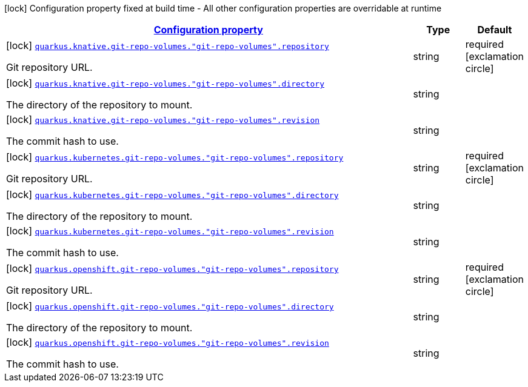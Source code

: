 [.configuration-legend]
icon:lock[title=Fixed at build time] Configuration property fixed at build time - All other configuration properties are overridable at runtime
[.configuration-reference, cols="80,.^10,.^10"]
|===

h|[[quarkus-kubernetes-config-group-git-repo-volume-config_configuration]]link:#quarkus-kubernetes-config-group-git-repo-volume-config_configuration[Configuration property]

h|Type
h|Default

a|icon:lock[title=Fixed at build time] [[quarkus-kubernetes-config-group-git-repo-volume-config_quarkus.knative.git-repo-volumes.-git-repo-volumes-.repository]]`link:#quarkus-kubernetes-config-group-git-repo-volume-config_quarkus.knative.git-repo-volumes.-git-repo-volumes-.repository[quarkus.knative.git-repo-volumes."git-repo-volumes".repository]`

[.description]
--
Git repository URL.
--|string 
|required icon:exclamation-circle[title=Configuration property is required]


a|icon:lock[title=Fixed at build time] [[quarkus-kubernetes-config-group-git-repo-volume-config_quarkus.knative.git-repo-volumes.-git-repo-volumes-.directory]]`link:#quarkus-kubernetes-config-group-git-repo-volume-config_quarkus.knative.git-repo-volumes.-git-repo-volumes-.directory[quarkus.knative.git-repo-volumes."git-repo-volumes".directory]`

[.description]
--
The directory of the repository to mount.
--|string 
|


a|icon:lock[title=Fixed at build time] [[quarkus-kubernetes-config-group-git-repo-volume-config_quarkus.knative.git-repo-volumes.-git-repo-volumes-.revision]]`link:#quarkus-kubernetes-config-group-git-repo-volume-config_quarkus.knative.git-repo-volumes.-git-repo-volumes-.revision[quarkus.knative.git-repo-volumes."git-repo-volumes".revision]`

[.description]
--
The commit hash to use.
--|string 
|


a|icon:lock[title=Fixed at build time] [[quarkus-kubernetes-config-group-git-repo-volume-config_quarkus.kubernetes.git-repo-volumes.-git-repo-volumes-.repository]]`link:#quarkus-kubernetes-config-group-git-repo-volume-config_quarkus.kubernetes.git-repo-volumes.-git-repo-volumes-.repository[quarkus.kubernetes.git-repo-volumes."git-repo-volumes".repository]`

[.description]
--
Git repository URL.
--|string 
|required icon:exclamation-circle[title=Configuration property is required]


a|icon:lock[title=Fixed at build time] [[quarkus-kubernetes-config-group-git-repo-volume-config_quarkus.kubernetes.git-repo-volumes.-git-repo-volumes-.directory]]`link:#quarkus-kubernetes-config-group-git-repo-volume-config_quarkus.kubernetes.git-repo-volumes.-git-repo-volumes-.directory[quarkus.kubernetes.git-repo-volumes."git-repo-volumes".directory]`

[.description]
--
The directory of the repository to mount.
--|string 
|


a|icon:lock[title=Fixed at build time] [[quarkus-kubernetes-config-group-git-repo-volume-config_quarkus.kubernetes.git-repo-volumes.-git-repo-volumes-.revision]]`link:#quarkus-kubernetes-config-group-git-repo-volume-config_quarkus.kubernetes.git-repo-volumes.-git-repo-volumes-.revision[quarkus.kubernetes.git-repo-volumes."git-repo-volumes".revision]`

[.description]
--
The commit hash to use.
--|string 
|


a|icon:lock[title=Fixed at build time] [[quarkus-kubernetes-config-group-git-repo-volume-config_quarkus.openshift.git-repo-volumes.-git-repo-volumes-.repository]]`link:#quarkus-kubernetes-config-group-git-repo-volume-config_quarkus.openshift.git-repo-volumes.-git-repo-volumes-.repository[quarkus.openshift.git-repo-volumes."git-repo-volumes".repository]`

[.description]
--
Git repository URL.
--|string 
|required icon:exclamation-circle[title=Configuration property is required]


a|icon:lock[title=Fixed at build time] [[quarkus-kubernetes-config-group-git-repo-volume-config_quarkus.openshift.git-repo-volumes.-git-repo-volumes-.directory]]`link:#quarkus-kubernetes-config-group-git-repo-volume-config_quarkus.openshift.git-repo-volumes.-git-repo-volumes-.directory[quarkus.openshift.git-repo-volumes."git-repo-volumes".directory]`

[.description]
--
The directory of the repository to mount.
--|string 
|


a|icon:lock[title=Fixed at build time] [[quarkus-kubernetes-config-group-git-repo-volume-config_quarkus.openshift.git-repo-volumes.-git-repo-volumes-.revision]]`link:#quarkus-kubernetes-config-group-git-repo-volume-config_quarkus.openshift.git-repo-volumes.-git-repo-volumes-.revision[quarkus.openshift.git-repo-volumes."git-repo-volumes".revision]`

[.description]
--
The commit hash to use.
--|string 
|

|===
